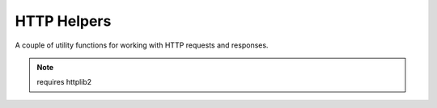 HTTP Helpers
============

.. py:module:: djutils.utils.http

A couple of utility functions for working with HTTP requests and responses.

.. note:: requires httplib2

.. py:function:: fetch_url(url, parameters=None, http_method="GET", follow_redirects=True, timeout=4, user_agent='python-httplib2')
    
    Fetch the data at the given URL, with optional parameters.
    
    :param url: the URL to fetch
    :param parameters: a dictionary of parameters to include in request
    :param http_method: the type of HTTP request to make, default is GET
    :param follow_redirects: whether to follow 30x redirects
    :param timeout: set the socket timeout, which if reached will throw a socketerror
    :param user_agent: user agent string to send in headers

.. py:function:: json_response(context_dictionary)

    Serialize the context_dictionary as JSON and return a HttpResponse.  If
    the `DEBUG` setting is True, the mime_type is 'text/javascript', otherwise
    'application/json' will be used.
